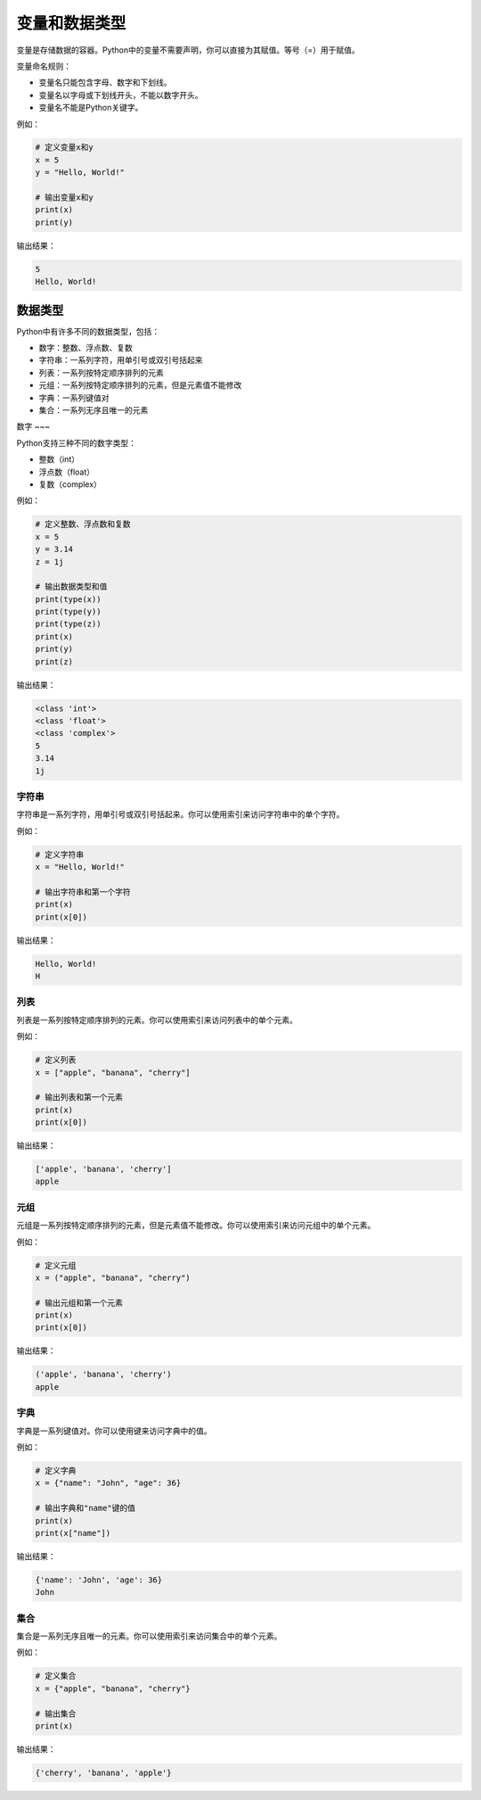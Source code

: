 
==============
变量和数据类型
==============

变量是存储数据的容器。Python中的变量不需要声明，你可以直接为其赋值。等号（=）用于赋值。

变量命名规则：

- 变量名只能包含字母、数字和下划线。
- 变量名以字母或下划线开头，不能以数字开头。
- 变量名不能是Python关键字。

例如：

.. code-block:: python

   # 定义变量x和y
   x = 5
   y = "Hello, World!"

   # 输出变量x和y
   print(x)
   print(y)

输出结果：

.. code-block:: python

   5
   Hello, World!

数据类型
------

Python中有许多不同的数据类型，包括：

- 数字：整数、浮点数、复数
- 字符串：一系列字符，用单引号或双引号括起来
- 列表：一系列按特定顺序排列的元素
- 元组：一系列按特定顺序排列的元素，但是元素值不能修改
- 字典：一系列键值对
- 集合：一系列无序且唯一的元素

数字
~~~

Python支持三种不同的数字类型：

- 整数（int）
- 浮点数（float）
- 复数（complex）

例如：

.. code-block:: python

   # 定义整数、浮点数和复数
   x = 5
   y = 3.14
   z = 1j

   # 输出数据类型和值
   print(type(x))
   print(type(y))
   print(type(z))
   print(x)
   print(y)
   print(z)

输出结果：

.. code-block:: python

   <class 'int'>
   <class 'float'>
   <class 'complex'>
   5
   3.14
   1j

字符串
~~~~~~

字符串是一系列字符，用单引号或双引号括起来。你可以使用索引来访问字符串中的单个字符。

例如：

.. code-block:: python

   # 定义字符串
   x = "Hello, World!"

   # 输出字符串和第一个字符
   print(x)
   print(x[0])

输出结果：

.. code-block:: python

   Hello, World!
   H

列表
~~~~

列表是一系列按特定顺序排列的元素。你可以使用索引来访问列表中的单个元素。

例如：

.. code-block:: python

   # 定义列表
   x = ["apple", "banana", "cherry"]

   # 输出列表和第一个元素
   print(x)
   print(x[0])

输出结果：

.. code-block:: python

   ['apple', 'banana', 'cherry']
   apple

元组
~~~~

元组是一系列按特定顺序排列的元素，但是元素值不能修改。你可以使用索引来访问元组中的单个元素。

例如：

.. code-block:: python

   # 定义元组
   x = ("apple", "banana", "cherry")

   # 输出元组和第一个元素
   print(x)
   print(x[0])

输出结果：

.. code-block:: python

   ('apple', 'banana', 'cherry')
   apple

字典
~~~~

字典是一系列键值对。你可以使用键来访问字典中的值。

例如：

.. code-block:: python

   # 定义字典
   x = {"name": "John", "age": 36}

   # 输出字典和"name"键的值
   print(x)
   print(x["name"])

输出结果：

.. code-block:: python

   {'name': 'John', 'age': 36}
   John

集合
~~~~

集合是一系列无序且唯一的元素。你可以使用索引来访问集合中的单个元素。

例如：

.. code-block:: python

   # 定义集合
   x = {"apple", "banana", "cherry"}

   # 输出集合
   print(x)

输出结果：

.. code-block:: python

   {'cherry', 'banana', 'apple'}